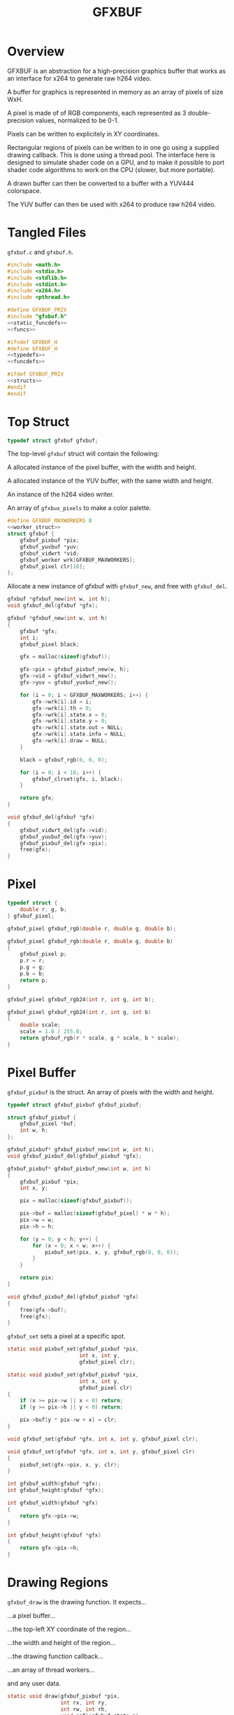 #+TITLE: GFXBUF
* Overview
GFXBUF is an abstraction for a high-precision
graphics buffer that works as an interface for x264
to generate raw h264 video.

A buffer for graphics is represented in memory as
an array of pixels of size WxH.

A pixel is made of of RGB components, each represented
as 3 double-precision values, normalized to be 0-1.

Pixels can be written to explicitely in XY coordinates.

Rectangular regions of pixels can be written to in one go
using a supplied drawing callback. This is done using a
thread pool. The interface here is designed to simulate
shader code on a GPU, and to make it possible to port
shader code algorithms to work on the CPU (slower, but
more portable).

A drawn buffer can then be converted to a buffer with a
YUV444 colorspace.

The YUV buffer can then be used with x264 to produce raw
h264 video.
* Tangled Files
=gfxbuf.c= and =gfxbuf.h=.

#+NAME: gfxbuf.c
#+BEGIN_SRC c :tangle gfxbuf.c
#include <math.h>
#include <stdio.h>
#include <stdlib.h>
#include <stdint.h>
#include <x264.h>
#include <pthread.h>

#define GFXBUF_PRIV
#include "gfxbuf.h"
<<static_funcdefs>>
<<funcs>>
#+END_SRC

#+NAME: gfxbuf.h
#+BEGIN_SRC c :tangle gfxbuf.h
#ifndef GFXBUF_H
#define GFXBUF_H
<<typedefs>>
<<funcdefs>>

#ifdef GFXBUF_PRIV
<<structs>>
#endif
#endif
#+END_SRC
* Top Struct
#+NAME: typedefs
#+BEGIN_SRC c
typedef struct gfxbuf gfxbuf;
#+END_SRC

The top-level =gfxbuf= struct will contain the following:

A allocated instance of the pixel buffer, with the width
and height.

A allocated instance of the YUV buffer, with the same
width and height.

An instance of the h264 video writer.

An array of =gfxbux_pixels= to make a color palette.

#+NAME: structs
#+BEGIN_SRC c
#define GFXBUF_MAXWORKERS 8
<<worker_struct>>
struct gfxbuf {
    gfxbuf_pixbuf *pix;
    gfxbuf_yuvbuf *yuv;
    gfxbuf_vidwrt *vid;
    gfxbuf_worker wrk[GFXBUF_MAXWORKERS];
    gfxbuf_pixel clr[16];
};
#+END_SRC

Allocate a new instance of gfxbuf with =gfxbuf_new=,
and free with =gfxbuf_del=.

#+NAME: funcdefs
#+BEGIN_SRC c
gfxbuf *gfxbuf_new(int w, int h);
void gfxbuf_del(gfxbuf *gfx);
#+END_SRC

#+NAME: funcs
#+BEGIN_SRC c
gfxbuf *gfxbuf_new(int w, int h)
{
    gfxbuf *gfx;
    int i;
    gfxbuf_pixel black;

    gfx = malloc(sizeof(gfxbuf));

    gfx->pix = gfxbuf_pixbuf_new(w, h);
    gfx->vid = gfxbuf_vidwrt_new();
    gfx->yuv = gfxbuf_yuvbuf_new();

    for (i = 0; i < GFXBUF_MAXWORKERS; i++) {
        gfx->wrk[i].id = i;
        gfx->wrk[i].th = 0;
        gfx->wrk[i].state.x = 0;
        gfx->wrk[i].state.y = 0;
        gfx->wrk[i].state.out = NULL;
        gfx->wrk[i].state.info = NULL;
        gfx->wrk[i].draw = NULL;
    }

    black = gfxbuf_rgb(0, 0, 0);

    for (i = 0; i < 16; i++) {
        gfxbuf_clrset(gfx, i, black);
    }

    return gfx;
}
#+END_SRC

#+NAME: funcs
#+BEGIN_SRC c
void gfxbuf_del(gfxbuf *gfx)
{
    gfxbuf_vidwrt_del(gfx->vid);
    gfxbuf_yuvbuf_del(gfx->yuv);
    gfxbuf_pixbuf_del(gfx->pix);
    free(gfx);
}
#+END_SRC
* Pixel
#+NAME: typedefs
#+BEGIN_SRC c
typedef struct {
    double r, g, b;
} gfxbuf_pixel;
#+END_SRC

#+NAME: funcdefs
#+BEGIN_SRC c
gfxbuf_pixel gfxbuf_rgb(double r, double g, double b);
#+END_SRC

#+NAME: funcs
#+BEGIN_SRC c
gfxbuf_pixel gfxbuf_rgb(double r, double g, double b)
{
    gfxbuf_pixel p;
    p.r = r;
    p.g = g;
    p.b = b;
    return p;
}
#+END_SRC

#+NAME: funcdefs
#+BEGIN_SRC c
gfxbuf_pixel gfxbuf_rgb24(int r, int g, int b);
#+END_SRC

#+NAME: funcs
#+BEGIN_SRC c
gfxbuf_pixel gfxbuf_rgb24(int r, int g, int b)
{
    double scale;
    scale = 1.0 / 255.0;
    return gfxbuf_rgb(r * scale, g * scale, b * scale);
}
#+END_SRC

* Pixel Buffer
=gfxbuf_pixbuf= is the struct. An array of pixels with
the width and height.

#+NAME: typedefs
#+BEGIN_SRC c
typedef struct gfxbuf_pixbuf gfxbuf_pixbuf;
#+END_SRC

#+NAME: structs
#+BEGIN_SRC c
struct gfxbuf_pixbuf {
    gfxbuf_pixel *buf;
    int w, h;
};
#+END_SRC

#+NAME: funcdefs
#+BEGIN_SRC c
gfxbuf_pixbuf* gfxbuf_pixbuf_new(int w, int h);
void gfxbuf_pixbuf_del(gfxbuf_pixbuf *gfx);
#+END_SRC

#+NAME: funcs
#+BEGIN_SRC c
gfxbuf_pixbuf* gfxbuf_pixbuf_new(int w, int h)
{
    gfxbuf_pixbuf *pix;
    int x, y;

    pix = malloc(sizeof(gfxbuf_pixbuf));

    pix->buf = malloc(sizeof(gfxbuf_pixel) * w * h);
    pix->w = w;
    pix->h = h;

    for (y = 0; y < h; y++) {
        for (x = 0; x < w; x++) {
            pixbuf_set(pix, x, y, gfxbuf_rgb(0, 0, 0));
        }
    }

    return pix;
}
#+END_SRC

#+NAME: funcs
#+BEGIN_SRC c
void gfxbuf_pixbuf_del(gfxbuf_pixbuf *gfx)
{
    free(gfx->buf);
    free(gfx);
}
#+END_SRC

=gfxbuf_set= sets a pixel at a specific spot.

#+NAME: static_funcdefs
#+BEGIN_SRC c
static void pixbuf_set(gfxbuf_pixbuf *pix,
                       int x, int y,
                       gfxbuf_pixel clr);
#+END_SRC

#+NAME: funcs
#+BEGIN_SRC c
static void pixbuf_set(gfxbuf_pixbuf *pix,
                       int x, int y,
                       gfxbuf_pixel clr)
{
    if (x >= pix->w || x < 0) return;
    if (y >= pix->h || y < 0) return;

    pix->buf[y * pix->w + x] = clr;
}
#+END_SRC

#+NAME: funcdefs
#+BEGIN_SRC c
void gfxbuf_set(gfxbuf *gfx, int x, int y, gfxbuf_pixel clr);
#+END_SRC

#+NAME: funcs
#+BEGIN_SRC c
void gfxbuf_set(gfxbuf *gfx, int x, int y, gfxbuf_pixel clr)
{
    pixbuf_set(gfx->pix, x, y, clr);
}
#+END_SRC

#+NAME: funcdefs
#+BEGIN_SRC c
int gfxbuf_width(gfxbuf *gfx);
int gfxbuf_height(gfxbuf *gfx);
#+END_SRC

#+NAME: funcs
#+BEGIN_SRC c
int gfxbuf_width(gfxbuf *gfx)
{
    return gfx->pix->w;
}

int gfxbuf_height(gfxbuf *gfx)
{
    return gfx->pix->h;
}
#+END_SRC
* Drawing Regions
=gfxbuf_draw= is the drawing function. It expects...

...a pixel buffer...

...the top-left XY coordinate of the region...

...the width and height of the region...

...the drawing function callback...

...an array of thread workers...

and any user data.

#+NAME: static_funcdefs
#+BEGIN_SRC c
static void draw(gfxbuf_pixbuf *pix,
                 int rx, int ry,
                 int rw, int rh,
                 void (*f)(gfxbuf_state *),
                 gfxbuf_worker *workers,
                 int nworkers,
                 void *ud);
#+END_SRC

#+NAME: typedefs
#+BEGIN_SRC c
typedef struct {
    int rx, ry;
    int rw, rh;
    void *ud;
    gfxbuf_pixbuf *buf;
    int nworkers;
} gfxbuf_shared_info;

typedef struct {
    int x, y;
    gfxbuf_pixel *out;
    gfxbuf_shared_info *info;
} gfxbuf_state;
#+END_SRC

#+NAME: typedefs
#+BEGIN_SRC c
typedef struct gfxbuf_worker gfxbuf_worker;
#+END_SRC

#+NAME: worker_struct
#+BEGIN_SRC c
struct gfxbuf_worker {
    int id;
    pthread_t th;
    gfxbuf_state state;
    void (*draw)(gfxbuf_state *);
};
#+END_SRC

Drawing works by dividing up the the region into chunks
that the thread workers can use.

(Nice to have eventually: If no thread workers
are provided, it will work linearly without threads.)

Workers each have their own working state, which includes
things like XY position, and region width/height, they also
have a pointer to the pixel being written to.

#+NAME: funcs
#+BEGIN_SRC c
void *draw_thread(void *arg)
{
    gfxbuf_worker *wrk;
    int x, y;
    int rw, rh;
    int ystart;
    int xstart;
    gfxbuf_pixbuf *buf;
    int max;
    gfxbuf_shared_info *info;
    int nworkers;

    wrk = arg;

    info = wrk->state.info;

    rw = info->rw;
    rh = info->rh;

    nworkers = info->nworkers;

    ystart = wrk->id + info->ry;
    xstart = info->rx;

    /* apply offsets */
    rw += info->rx;
    rh += info->ry;

    buf = info->buf;

    max = buf->w * buf->h;

    for (y = ystart; y < rh; y+=nworkers) {
        for (x = xstart; x < rw; x++) {
            int pos;
            pos = y * buf->w + x;

            if (pos >= max) continue;

            wrk->state.x = x - info->rx;
            wrk->state.y = y - info->ry;
            wrk->state.out = &buf->buf[pos];
            wrk->draw(&wrk->state);
        }
    }

    return NULL;
}

static void draw(gfxbuf_pixbuf *pix,
                 int rx, int ry,
                 int rw, int rh,
                 void (*f)(gfxbuf_state *),
                 gfxbuf_worker *workers,
                 int nworkers,
                 void *ud)
{
    gfxbuf_shared_info info;
    int w;

    info.rw = rw;
    info.rh = rh;
    info.rx = rx;
    info.ry = ry;
    info.buf = pix;
    info.nworkers = nworkers;
    info.ud = ud;

    for (w = 0; w < nworkers; w++) {
        workers[w].id = w;
        workers[w].draw = f;
        workers[w].state.info = &info;
        pthread_create(&workers[w].th,
                       NULL,
                       draw_thread,
                       &workers[w]);
    }


    for (w = 0; w < nworkers; w++) {
        pthread_join(workers[w].th, NULL);
    }
}
#+END_SRC

#+NAME: funcdefs
#+BEGIN_SRC c
void gfxbuf_draw(gfxbuf *gfx,
                 int rx, int ry,
                 int rw, int rh,
                 void (*f)(gfxbuf_state *),
                 void *ud);
#+END_SRC

#+NAME: funcs
#+BEGIN_SRC c
void gfxbuf_draw(gfxbuf *gfx,
                 int rx, int ry,
                 int rw, int rh,
                 void (*f)(gfxbuf_state *),
                 void *ud)
{
    draw(gfx->pix,
         rx, ry, rw, rh,
         f, gfx->wrk, GFXBUF_MAXWORKERS, ud);
}
#+END_SRC
* YUV Buffer
The YUV buffer is also a WxH array of pixels, except the
pixels here are encoded YUV color spaces, where each
component is an 8-bit value.

#+NAME: funcdefs
#+BEGIN_SRC c
gfxbuf_yuvbuf* gfxbuf_yuvbuf_new(void);
void gfxbuf_yuvbuf_del(gfxbuf_yuvbuf *yuv);
void gfxbuf_yuvbuf_link(gfxbuf_yuvbuf *yuv, gfxbuf_vidwrt *vid);
#+END_SRC

#+NAME: funcs
#+BEGIN_SRC c
gfxbuf_yuvbuf* gfxbuf_yuvbuf_new(void)
{
    gfxbuf_yuvbuf *yuv;
    yuv = malloc(sizeof(gfxbuf_yuvbuf));
    yuv->y = NULL;
    yuv->u = NULL;
    yuv->v = NULL;
    yuv->w = 0;
    yuv->h = 0;

    return yuv;
}

void gfxbuf_yuvbuf_del(gfxbuf_yuvbuf *yuv)
{
    free(yuv);
}

void gfxbuf_yuvbuf_link(gfxbuf_yuvbuf *yuv, gfxbuf_vidwrt *vid)
{
    int x, y;
    yuv->y = vid->pic.img.plane[0];
    yuv->u = vid->pic.img.plane[1];
    yuv->v = vid->pic.img.plane[2];

    yuv->w = vid->param.i_width;
    yuv->h = vid->param.i_height;

    for (y = 0; y < yuv->h; y++) {
        for (x = 0; x < yuv->w; x++) {
            int pos;
            pos = y * yuv->w + x;
            yuv->y[pos] = 0;
            yuv->u[pos] = 0;
            yuv->v[pos] = 0;
        }
    }
}
#+END_SRC

#+NAME: typedefs
#+BEGIN_SRC c
typedef struct gfxbuf_yuvbuf gfxbuf_yuvbuf;
#+END_SRC

#+NAME: structs
#+BEGIN_SRC c
struct gfxbuf_yuvbuf {
    uint8_t *y;
    uint8_t *u;
    uint8_t *v;
    int w, h;
};
#+END_SRC

The =transfer= operation will convert the double-precision
RGB pixels into 8-bit YUV444 pixels.

#+NAME: funcdefs
#+BEGIN_SRC c
void gfxbuf_transfer(gfxbuf *gfx);
#+END_SRC

#+NAME: static_funcdefs
#+BEGIN_SRC c
static void transfer(gfxbuf_pixbuf *pix, gfxbuf_yuvbuf *yuv);
#+END_SRC

#+NAME: funcs
#+BEGIN_SRC c
static void transfer(gfxbuf_pixbuf *pix, gfxbuf_yuvbuf *yuv)
{
    int w, h;
    int x, y;

    if (pix == NULL || yuv == NULL) return;
    if (pix->w != yuv->w || pix->h != yuv->h) return;

    w = pix->w;
    h = pix->h;

    for (y = 0; y < h; y++) {
        for (x = 0; x < w; x++) {
            gfxbuf_pixel *rgb;
            int pos;

            pos = y * w + x;

            rgb = &pix->buf[pos];

            rgb2yuv(rgb->r, rgb->g, rgb->b,
                    &yuv->y[pos], &yuv->u[pos], &yuv->v[pos]);
        }
    }
}
#+END_SRC

#+NAME: funcs
#+BEGIN_SRC c
void gfxbuf_transfer(gfxbuf *gfx)
{
    transfer(gfx->pix, gfx->yuv);
}
#+END_SRC

The process of converting between RGB to YUV colorspaces is
"magic", in the sense that the author doesn't really know
anything beyond following instructions on a website. There
are different coefficients, but the ones chosen here seem
to best match the BT709 profile.

A big note: YUV444 encodes values to be between 16
and 235 for Y, and 16 and 239 for Y and V. YUVJ444
encoding supports full-scale, but is not as common
as YUV444.

Reference websites:

http://avisynth.nl/index.php/Color_conversions

https://www.eoshd.com/comments/topic/20799-what-is-the-difference-between-yuvj420p-and-yuv420p/


#+NAME: static_funcdefs
#+BEGIN_SRC c
static void rgb2yuv(double r, double g, double b,
                    uint8_t *y, uint8_t *u, uint8_t *v);
#+END_SRC

#+NAME: funcs
#+BEGIN_SRC c
static void rgb2yuv(double r, double g, double b,
                    uint8_t *y, uint8_t *u, uint8_t *v)
{
    double Ey;
    double Ecr;
    double Ecb;

    Ey = (0.2126*r + 0.7152*g + 0.0722*b);
    Ecr = (r - Ey) / (1 - 0.2126);
    Ecb = (b - Ey) / (1 - 0.0722);

    /* scale between 16 and 235 */
    (*y) = Ey * 219 + 16;

    /* clamp between 16 and 239 */
    (*u) = Ecb * 111.5 + 112 + 16;
    (*v) = Ecr * 111.5 + 112 + 16;
}
#+END_SRC
* H264 Video Writer
This component creates an abstraction on top of x264,
and allows YUV buffers to be sent as frames.

#+NAME: typedefs
#+BEGIN_SRC c
typedef struct gfxbuf_vidwrt gfxbuf_vidwrt;
#+END_SRC

#+NAME: structs
#+BEGIN_SRC c
struct gfxbuf_vidwrt {
    x264_param_t param;
    x264_picture_t pic;
    x264_picture_t pic_out;
    x264_t *h;
    int i_frame;
    x264_nal_t *nal;
    int i_nal;
    FILE *fp;
};
#+END_SRC

#+NAME: funcdefs
#+BEGIN_SRC c
gfxbuf_vidwrt* gfxbuf_vidwrt_new(void);
void gfxbuf_vidwrt_del(gfxbuf_vidwrt *vid);
#+END_SRC

#+NAME: funcs
#+BEGIN_SRC c
gfxbuf_vidwrt* gfxbuf_vidwrt_new(void)
{
    gfxbuf_vidwrt *vid;
    vid = calloc(1, sizeof(gfxbuf_vidwrt));
    return vid;
}
#+END_SRC

#+NAME: funcs
#+BEGIN_SRC c
void gfxbuf_vidwrt_del(gfxbuf_vidwrt *vid)
{
    if (vid->h != NULL) {
        closevid(vid);
    }
    free(vid);
}
#+END_SRC
** Open
=gfxbuf_open=. Opens the video.

#+NAME: funcdefs
#+BEGIN_SRC c
int gfxbuf_open(gfxbuf *gfx, const char *filename);
#+END_SRC

#+NAME: funcs
#+BEGIN_SRC c
int gfxbuf_open(gfxbuf *gfx, const char *filename)
{
    int rc;
    rc = openvid(gfx->vid, filename,
                 gfx->pix->w, gfx->pix->h, 60);

    if (rc) return rc;

    gfxbuf_yuvbuf_link(gfx->yuv, gfx->vid);

    return rc;
}
#+END_SRC

#+NAME: static_funcdefs
#+BEGIN_SRC c
static int openvid(gfxbuf_vidwrt *vid,
                   const char *filename,
                   int w, int h,
                   int fps);
#+END_SRC

#+NAME: funcs
#+BEGIN_SRC c
static int openvid(gfxbuf_vidwrt *vid,
                   const char *filename,
                   int w, int h,
                   int fps)
{
    x264_param_t *p;

    p = &vid->param;
    vid->fp = fopen(filename, "w");

    if (vid->fp == NULL) return 0;

    vid->i_frame = 0;

    if(x264_param_default_preset(p, "slow", NULL) < 0)
        return 1;

    p->i_csp = X264_CSP_I444;
    p->i_width  = w;
    p->i_height = h;
    p->b_vfr_input = 0;
    p->b_repeat_headers = 1;
    p->b_annexb = 1;
    p->i_fps_num = fps;
    p->rc.f_aq_strength = 0.1;
    p->rc.i_aq_mode= 1;
    p->i_log_level = X264_LOG_NONE;

    p->vui.i_colmatrix = 1;
    p->vui.i_transfer = 1;
    p->vui.i_colorprim = 1;

    /* yuv444p is 16-235, yuvj444p doesn't work with mplayer */
    p->vui.b_fullrange = 0;

    if (x264_param_apply_profile(p, "high444") < 0 ) {
        return 1;
    }

    if (x264_picture_alloc(&vid->pic,
                          p->i_csp,
                          p->i_width,
                          p->i_height) < 0 ) {
        return 1;
    }

    vid->h = x264_encoder_open(p);
    if (!vid->h) return 1;

    return 0;
}
#+END_SRC
** Append
=gfxbuf_append=. Will append a YUV buffer as a frame.

#+NAME: funcdefs
#+BEGIN_SRC c
void gfxbuf_append(gfxbuf *gfx);
#+END_SRC

#+NAME: funcs
#+BEGIN_SRC c
void gfxbuf_append(gfxbuf *gfx)
{
    append(gfx->vid);
}
#+END_SRC

#+NAME: static_funcdefs
#+BEGIN_SRC c
static void append(gfxbuf_vidwrt *vid);
#+END_SRC

#+NAME: funcs
#+BEGIN_SRC c
static void append(gfxbuf_vidwrt *vid)
{
    int i_frame_size;

    if(vid->fp == NULL) return;
    if(vid->h == NULL) return;

/*
    mkyuv(fb,
          vid->pic.img.plane[0],
          vid->pic.img.plane[1],
          vid->pic.img.plane[2]);
*/

    vid->pic.i_pts = vid->i_frame;

    vid->i_frame++;

    i_frame_size = x264_encoder_encode(vid->h,
                                       &vid->nal,
                                       &vid->i_nal,
                                       &vid->pic,
                                       &vid->pic_out);

    if(i_frame_size < 0) return;
    else if(i_frame_size) {
        fwrite(vid->nal->p_payload,
               i_frame_size,
               1,
               vid->fp);
    }
}
#+END_SRC
** Close
=gfxbuf_close=. Cleanly closes the video.

#+NAME: funcdefs
#+BEGIN_SRC c
void gfxbuf_close(gfxbuf *gfx);
#+END_SRC

#+NAME: funcs
#+BEGIN_SRC c
void gfxbuf_close(gfxbuf *gfx)
{
    closevid(gfx->vid);
}
#+END_SRC

#+NAME: static_funcdefs
#+BEGIN_SRC c
static void closevid(gfxbuf_vidwrt *vid);
#+END_SRC

#+NAME: funcs
#+BEGIN_SRC c
static void closevid(gfxbuf_vidwrt *vid)
{
    int i_frame_size;
    if (vid->h == NULL) return;
    while (x264_encoder_delayed_frames(vid->h)) {
        i_frame_size = x264_encoder_encode(vid->h,
                                           &vid->nal,
                                           &vid->i_nal,
                                           NULL,
                                           &vid->pic_out );
        if (i_frame_size) {
            fwrite(vid->nal->p_payload,
                   i_frame_size,
                   1,
                   vid->fp);
        }
    }

    x264_encoder_close(vid->h);
    x264_picture_clean(&vid->pic);
    fclose(vid->fp);
    vid->fp = NULL;
    vid->h = NULL;
}
#+END_SRC
* PPM writer
=gfxbuf_ppm= will generate a P6 (binary) PPM file from the
current framebuffer.

#+NAME: funcdefs
#+BEGIN_SRC c
void gfxbuf_ppm(gfxbuf *gfx, const char *filename);
#+END_SRC

#+NAME: funcs
#+BEGIN_SRC c
void gfxbuf_ppm(gfxbuf *gfx, const char *filename)
{
    FILE *fp;
    int x, y;
    char *line;
    gfxbuf_pixbuf *pix;

    fp = fopen(filename, "w");

    if (fp == NULL) return;

    pix = gfx->pix;
    fprintf(fp, "P6\n#gfxbuf\n%d %d\n255\n", pix->w, pix->h);
    line = calloc(1, gfx->pix->w * 3);

    for (y = 0; y < pix->h; y++) {
        for (x = 0; x < pix->w; x++) {
            int pos = y * pix->w + x;
            line[3 * x] = floor(pix->buf[pos].r * 255);
            line[3 * x + 1] = floor(pix->buf[pos].g * 255);
            line[3 * x + 2] = floor(pix->buf[pos].b * 255);
        }

        fwrite(line, 1, pix->w*3, fp);
    }

    free(line);
    fclose(fp);
}
#+END_SRC
* Color Cache
It is a typical thing in drawing environments
(cairo, nanovg, etc) to separate what color something is
from the drawing routine. These colors are stored in
a so-called color cache. One can set a palette of up
to 16 colors.

#+NAME: funcdefs
#+BEGIN_SRC c
void gfxbuf_clrset(gfxbuf *gfx, int pos, gfxbuf_pixel clr);
#+END_SRC

#+NAME: funcs
#+BEGIN_SRC c
void gfxbuf_clrset(gfxbuf *gfx, int pos, gfxbuf_pixel clr)
{
    if (pos < 0 || pos >= 16) return;

    gfx->clr[pos] = clr;
}
#+END_SRC

#+NAME: funcdefs
#+BEGIN_SRC c
gfxbuf_pixel gfxbuf_clrget(gfxbuf *gfx, int pos);
#+END_SRC

#+NAME: funcs
#+BEGIN_SRC c
gfxbuf_pixel gfxbuf_clrget(gfxbuf *gfx, int pos)
{
    if (pos < 0 || pos >= 16) return gfxbuf_rgb(0, 0, 0);

    return gfx->clr[pos];
}
#+END_SRC
* Zoom Buffer (WIP)
A zoom buffer is a buffer designed to hold an upscaled
version of another framebuffer. This is used for pixel
art, where pixels want to be large.

The main principle is, drawing happens on the regular
framebuffer, then scaled and transferred to the zoom
buffer.

The means for which such a zoom buffer will be constructed
will use some C cleverness (beware of cleverness).
A new struct, called =gfxbufz=, will be built on top of
the old struct, =gfxbuf=, and introduce variables =wz=
and =hz=, the width and height of the zoom.

When =gfxbufz= is allocated, it will allocate an instance
of =gfxbuf= which will allocate buffer with the zoom
dimensions, then re-initialize it to have the non-zoom
dimensions. This way, drawing operations work as intended.
A special function is then in charge of taking buffer
and upscaling it (possibly in place? maybe that's too
clever).

The actual framebuffer size is stored in the first top
of the bytes. To prevent things from being overwritten
before being read, zoom starts at the bottom right, and
works backwards towards the top left.
